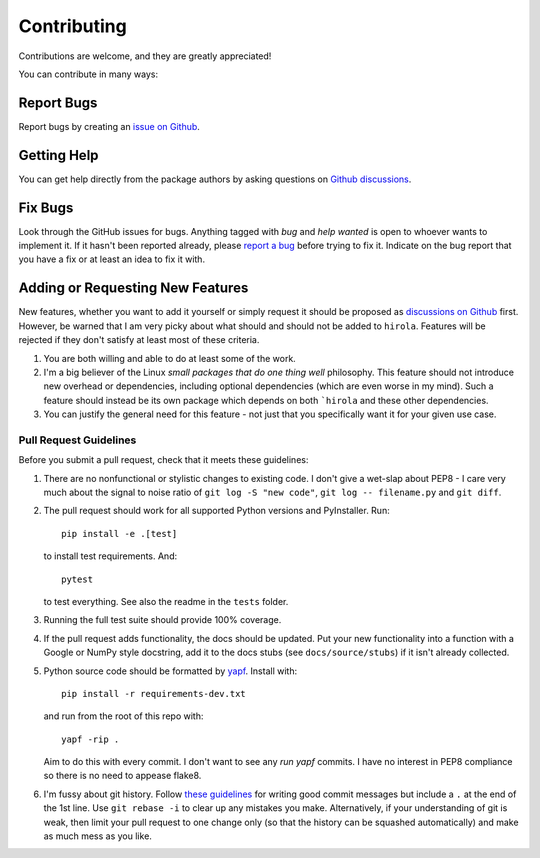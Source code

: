 .. highlight:: shell

============
Contributing
============

Contributions are welcome, and they are greatly appreciated!

You can contribute in many ways:


Report Bugs
~~~~~~~~~~~

Report bugs by creating an `issue on Github
<https://github.com/bwoodsend/hirola/issues>`_.


Getting Help
~~~~~~~~~~~~

You can get help directly from the package authors by asking questions on
`Github discussions <https://github.com/bwoodsend/hirola/discussions/>`_.


Fix Bugs
~~~~~~~~

Look through the GitHub issues for bugs. Anything tagged with *bug* and *help
wanted* is open to whoever wants to implement it. If it hasn't been reported
already, please `report a bug <Report Bugs>`_ before trying to fix it. Indicate
on the bug report that you have a fix or at least an idea to fix it with.


Adding or Requesting New Features
~~~~~~~~~~~~~~~~~~~~~~~~~~~~~~~~~

New features, whether you want to add it yourself or simply request it should be
proposed as `discussions on Github <https://github.com/bwoodsend/hirola/discussions/>`_
first. However, be warned that I am very picky about what should and should not
be added to ``hirola``. Features will be rejected if
they don't satisfy at least most of these criteria.

#. You are both willing and able to do at least some of the work.

#. I'm a big believer of the Linux *small packages that do one thing well*
   philosophy. This feature should not introduce new overhead or dependencies,
   including optional dependencies (which are even worse in my mind). Such a
   feature should instead be its own package which depends on both ```hirola`` and these other dependencies.

#. You can justify the general need for this feature - not just that you
   specifically want it for your given use case.


Pull Request Guidelines
-----------------------

Before you submit a pull request, check that it meets these guidelines:

#. There are no nonfunctional or stylistic changes to existing code. I don't
   give a wet-slap about PEP8 - I care very much about the signal to noise ratio
   of ``git log -S "new code"``, ``git log -- filename.py`` and ``git diff``.

#. The pull request should work for all supported Python versions and
   PyInstaller. Run::

        pip install -e .[test]

   to install test requirements. And::

        pytest

   to test everything. See also the readme in the ``tests`` folder.

#. Running the full test suite should provide 100% coverage.

#. If the pull request adds functionality, the docs should be updated. Put
   your new functionality into a function with a Google or NumPy style
   docstring, add it to the docs stubs (see ``docs/source/stubs``) if it isn't
   already collected.

#. Python source code should be formatted by `yapf
   <https://github.com/google/yapf>`_. Install with::

        pip install -r requirements-dev.txt

   and run from the root of this repo with::

        yapf -rip .

   Aim to do this with every commit. I don't want to see any *run yapf* commits.
   I have no interest in PEP8 compliance so there is no need to appease flake8.

#. I'm fussy about git history. Follow `these guidelines
   <https://chris.beams.io/posts/git-commit/>`_ for writing good commit messages
   but include a ``.`` at the end of the 1st line. Use ``git rebase -i`` to
   clear up any mistakes you make. Alternatively, if your understanding of git
   is weak, then limit your pull request to one change only (so that the history
   can be squashed automatically) and make as much mess as you like.


